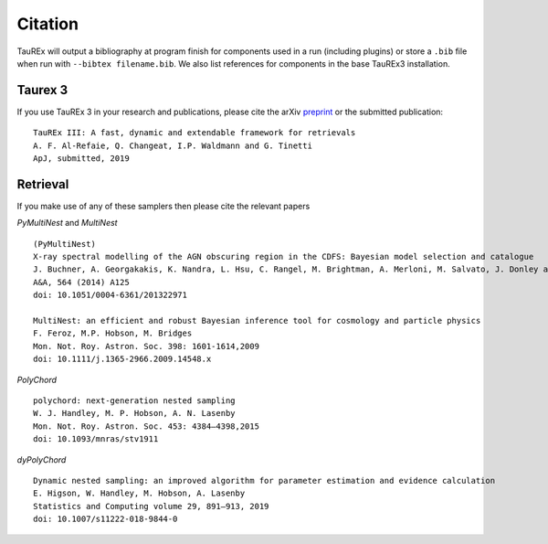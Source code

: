 .. _Citations:

Citation
========

TauREx will output a bibliography at program finish for components used in a run (including plugins) or store a ``.bib``
file when run with ``--bibtex filename.bib``. We also list references for components in the base TauREx3 installation.



Taurex 3
---------
If you use TauREx 3 in your research and publications,
please cite the arXiv preprint_ or the submitted publication::

    TauREx III: A fast, dynamic and extendable framework for retrievals
    A. F. Al-Refaie, Q. Changeat, I.P. Waldmann and G. Tinetti
    ApJ, submitted, 2019


Retrieval
---------

If you make use of any of these samplers then please cite the relevant papers

*PyMultiNest* and *MultiNest* ::

    (PyMultiNest)
    X-ray spectral modelling of the AGN obscuring region in the CDFS: Bayesian model selection and catalogue
    J. Buchner, A. Georgakakis, K. Nandra, L. Hsu, C. Rangel, M. Brightman, A. Merloni, M. Salvato, J. Donley and D. Kocevski
    A&A, 564 (2014) A125
    doi: 10.1051/0004-6361/201322971

    MultiNest: an efficient and robust Bayesian inference tool for cosmology and particle physics
    F. Feroz, M.P. Hobson, M. Bridges
    Mon. Not. Roy. Astron. Soc. 398: 1601-1614,2009
    doi: 10.1111/j.1365-2966.2009.14548.x

*PolyChord* ::

    polychord: next-generation nested sampling
    W. J. Handley, M. P. Hobson, A. N. Lasenby
    Mon. Not. Roy. Astron. Soc. 453: 4384–4398,2015
    doi: 10.1093/mnras/stv1911

*dyPolyChord* ::

    Dynamic nested sampling: an improved algorithm for parameter estimation and evidence calculation
    E. Higson, W. Handley, M. Hobson, A. Lasenby
    Statistics and Computing volume 29, 891–913, 2019
    doi: 10.1007/s11222-018-9844-0


.. _preprint: https://arxiv.org/abs/1912.07759
